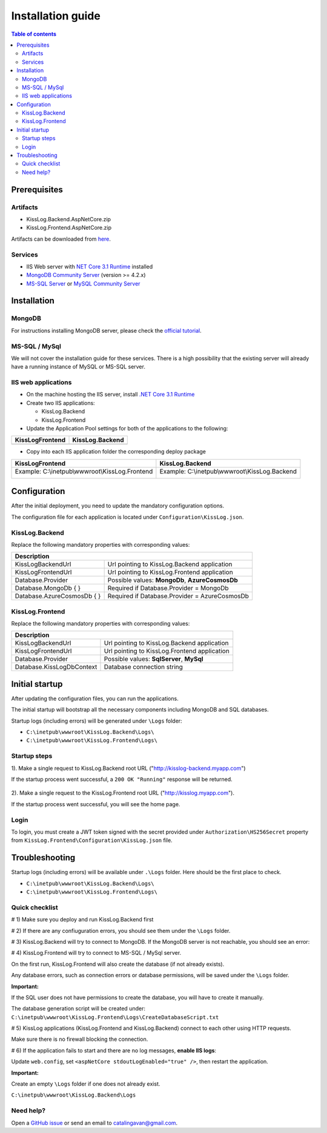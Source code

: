Installation guide
======================

.. contents:: Table of contents
   :local:

Prerequisites
-------------------------------------------------------

Artifacts
~~~~~~~~~~~~~~~~~~~~~

- KissLog.Backend.AspNetCore.zip
- KissLog.Frontend.AspNetCore.zip

Artifacts can be downloaded from `here <https://kisslog.net/Overview/OnPremises>`_.

Services
~~~~~~~~~~~~~~~~~~~~~

- IIS Web server with `NET Core 3.1 Runtime <https://dotnet.microsoft.com/download/dotnet-core/3.1>`_ installed

- `MongoDB Community Server <https://www.mongodb.com/try/download/community>`_ (version >= 4.2.x)

- `MS-SQL Server <https://www.microsoft.com/en-us/sql-server/sql-server-downloads>`_ or `MySQL Community Server <https://dev.mysql.com/downloads/mysql/>`_


Installation
-------------------------------------------------------

MongoDB
~~~~~~~~~~~~~~~~~~~~~

For instructions installing MongoDB server, please check the `official tutorial <https://docs.mongodb.com/manual/tutorial/install-mongodb-on-windows/>`_.

MS-SQL / MySql
~~~~~~~~~~~~~~~~~~~~~

We will not cover the installation guide for these services. There is a high possibility that the existing server will already have a running instance of MySQL or MS-SQL server.

IIS web applications
~~~~~~~~~~~~~~~~~~~~~~~~~~~~~~~~~~~~~~~~~~

* On the machine hosting the IIS server, install `.NET Core 3.1 Runtime <https://dotnet.microsoft.com/download/dotnet-core/3.1>`_

* Create two IIS applications:

  * KissLog.Backend

  * KissLog.Frontend

* Update the Application Pool settings for both of the applications to the following:

+------------------------------------------------------------------------------+-----------------------------------------------------------------------------+
| KissLogFrontend                                                              | KissLog.Backend                                                             |
+==============================================================================+=============================================================================+
| .. image:: images/installation-guide/KissLogFrontend-ApplicationPool.png     | .. image:: images/installation-guide/KissLogBackend-ApplicationPool.png     |
|   :alt: KissLog.Frontend Application Pool                                    |   :alt: KissLog.Backend Application Pool                                    |
+------------------------------------------------------------------------------+-----------------------------------------------------------------------------+

* Copy into each IIS application folder the corresponding deploy package

+------------------------------------------------------------------------------+-----------------------------------------------------------------------------+
| KissLogFrontend                                                              | KissLog.Backend                                                             |
+==============================================================================+=============================================================================+
| Example: C:\\inetpub\\wwwroot\\KissLog.Frontend                              | Example: C:\\inetpub\\wwwroot\\KissLog.Backend                              |
|                                                                              |                                                                             |
| .. image:: images/installation-guide/KissLogFrontend-Folder.png              | .. image:: images/installation-guide/KissLogBackend-Folder.png              |
|   :alt: KissLog.Frontend Application Pool                                    |   :alt: KissLog.Backend Application Pool                                    |
+------------------------------------------------------------------------------+-----------------------------------------------------------------------------+

Configuration
-------------------------------------------------------

After the initial deployment, you need to update the mandatory configuration options.

The configuration file for each application is located under ``Configuration\KissLog.json``.

KissLog.Backend 
~~~~~~~~~~~~~~~~~~~~~~~~~~~~~~~~~~~~~~~~~~

Replace the following mandatory properties with corresponding values:

.. code-block:: json
    :caption: C:\\inetpub\\wwwroot\\KissLog.Backend\\Configuration\\KissLog.json

    {
        "KissLogBackendUrl": "http://my.kisslog-backend.com",
        "KissLogFrontendUrl": "http://my.kisslog-frontend.com",
        "Database": {
            "Provider": "MongoDb",
            "MongoDb": {
                "ConnectionString": "mongodb://localhost:27017",
                "DatabaseName": "KissLog"
            },
            "AzureCosmosDb": {
                "AccountEndpoint": "https://my-cosmosdb.documents.azure.com:443/",
                "AccountKey": "A889wNrmGpCmScnZcVr2SprEUHCvUz74rVZgeYyXQyGt9PPW2NBNDwpJauXdmAEUZtdHJ4MVjVM92T5kNg53VB==",
                "DatabaseName": "KissLog"
            }
        }
    }

+----------------------------------------------+-------------------------------------------------------------+
| Description                                                                                                |
+==============================================+=============================================================+
| KissLogBackendUrl                            | Url pointing to KissLog.Backend application                 |
+----------------------------------------------+-------------------------------------------------------------+
| KissLogFrontendUrl                           | Url pointing to KissLog.Frontend application                |
+----------------------------------------------+-------------------------------------------------------------+
| Database.Provider                            | Possible values: **MongoDb**, **AzureCosmosDb**             |
+----------------------------------------------+-------------------------------------------------------------+
| Database.MongoDb { }                         | Required if Database.Provider = MongoDb                     |
+----------------------------------------------+-------------------------------------------------------------+
| Database.AzureCosmosDb { }                   | Required if Database.Provider = AzureCosmosDb               |
+----------------------------------------------+-------------------------------------------------------------+

KissLog.Frontend 
~~~~~~~~~~~~~~~~~~~~~~~~~~~~~~~~~~~~~~~~~~

Replace the following mandatory properties with corresponding values:

.. code-block:: json
    :caption: C:\\inetpub\\wwwroot\\KissLog.Frontend\\Configuration\\KissLog.json

    {
        "KissLogBackendUrl": "http://my.kisslog-backend.com",
        "KissLogFrontendUrl": "http://my.kisslog-frontend.com",
        "Database": {
            "Provider": "SqlServer",
            "KissLogDbContext": "Data Source=192.168.16.11;Initial Catalog=KissLog_Frontend;UID={_username_};PWD={_password_};"
        }
    }

+----------------------------------------------+-------------------------------------------------------------+
| Description                                                                                                |
+==============================================+=============================================================+
| KissLogBackendUrl                            | Url pointing to KissLog.Backend application                 |
+----------------------------------------------+-------------------------------------------------------------+
| KissLogFrontendUrl                           | Url pointing to KissLog.Frontend application                |
+----------------------------------------------+-------------------------------------------------------------+
| Database.Provider                            | Possible values: **SqlServer**, **MySql**                   |
+----------------------------------------------+-------------------------------------------------------------+
| Database.KissLogDbContext                    | Database connection string                                  |
+----------------------------------------------+-------------------------------------------------------------+


Initial startup
-------------------------------------------------------

After updating the configuration files, you can run the applications.

The initial startup  will bootstrap all the necessary components including MongoDB and SQL databases.

Startup logs (including errors) will be generated under ``\Logs`` folder:

* ``C:\inetpub\wwwroot\KissLog.Backend\Logs\``

* ``C:\inetpub\wwwroot\KissLog.Frontend\Logs\``

Startup steps 
~~~~~~~~~~~~~~~~~~~~~~~~~~~~~~~~~~~~~~~~~~

1). Make a single request to KissLog.Backend root URL ("http://kisslog-backend.myapp.com")

If the startup process went successful, a ``200 OK "Running"`` response will be returned.

.. figure:: images/installation-guide/KissLogBackend-Startup.png
    :alt: KissLog.Backend Startup

2). Make a single request to the KissLog.Frontend root URL ("http://kisslog.myapp.com").

If the startup process went successful, you will see the home page.

.. figure:: images/installation-guide/KissLogFrontend-Startup.png
    :alt: KissLog.Frontend Startup

Login
~~~~~~~~~~~~~~~~~~~~~~~~~~~~~~~~~~~~~~~~~~

To login, you must create a JWT token signed with the secret provided under ``Authorization\HS256Secret`` property from ``KissLog.Frontend\Configuration\KissLog.json`` file.

.. figure:: images/installation-guide/KissLogFrontend-generate-Login-Token.png
    :alt: Generating Login Token

.. code-block:: none
    :caption: Login JWT Token

    eyJhbGciOiJIUzI1NiIsInR5cCI6IkpXVCJ9.eyJuYW1lIjoiZGV2ZWxvcGVyIn0.DF98byyHSWMhsPAarLEwJpFzgrt7CojlleRZAbOlqp4

.. figure:: images/installation-guide/KissLogFrontend-Login.png
    :alt: KissLog.Frontend Login

.. _InstallInstructions-Troubleshooting:

Troubleshooting
-------------------------------------------------------

Startup logs (including errors) will be available under ``.\Logs`` folder. Here should be the first place to check.

* ``C:\inetpub\wwwroot\KissLog.Backend\Logs\``

* ``C:\inetpub\wwwroot\KissLog.Frontend\Logs\``

Quick checklist
~~~~~~~~~~~~~~~~~~~~~~~~~~~~~~~~~~~~~~~~~~

# 1) Make sure you deploy and run KissLog.Backend first

# 2) If there are any confiuguration errors, you should see them under the ``\Logs`` folder.

# 3) KissLog.Backend will try to connect to MongoDB. If the MongoDB server is not reachable, you should see an error:

.. code-block:: none
    :caption: C:\\inetpub\\wwwroot\\KissLog.Backend\\Logs\\21-03-2021.log

    KissLog.Backend startup failed
    DatabaseName: KissLogBackend
    Exception: A timeout occured after 30000ms selecting a server using CompositeServerSelector{ Selectors = MongoDB.Driver.MongoClient+AreSessionsSupportedServerSelector, LatencyLimitingServerSelector{ AllowedLatencyRange = 00:00:00.0150000 } }. Client view of cluster state is { ClusterId : "1", ConnectionMode : "Automatic", Type : "Unknown", State : "Disconnected", Servers : [{ ServerId: "{ ClusterId : 1, EndPoint : "Unspecified/localhost3:27017" }", EndPoint: "Unspecified/localhost:27017", ReasonChanged: "Heartbeat", State: "Disconnected", ServerVersion: , TopologyVersion: , Type: "Unknown", HeartbeatException: "MongoDB.Driver.MongoConnectionException: An exception occurred while opening a connection to the server.
    ---> System.Net.Sockets.SocketException (11001): No such host is known.

# 4) KissLog.Frontend will try to connect to MS-SQL / MySql server.

On the first run, KissLog.Frontend will also create the database (if not already exists).

Any database errors, such as connection errors or database permissions, will be saved under the ``\Logs`` folder.

**Important:**

If the SQL user does not have permissions to create the database, you will have to create it manually.

The database generation script will be created under: ``C:\inetpub\wwwroot\KissLog.Frontend\Logs\CreateDatabaseScript.txt``

# 5) KissLog applications (KissLog.Frontend and KissLog.Backend) connect to each other using HTTP requests.

Make sure there is no firewall blocking the connection.

# 6) If the application fails to start and there are no log messages, **enable IIS logs**:

Update ``web.config``, set ``<aspNetCore stdoutLogEnabled="true" />``, then restart the application.

**Important:**

Create an empty ``\Logs`` folder if one does not already exist.

``C:\inetpub\wwwroot\KissLog.Backend\Logs``


Need help?
~~~~~~~~~~~~~~~~~~~~~~~~~~~~~~~~~~~~~~~~~~

Open a `GitHub issue <https://github.com/KissLog-net/KissLog.Sdk/issues>`_ or send an email to catalingavan@gmail.com.
